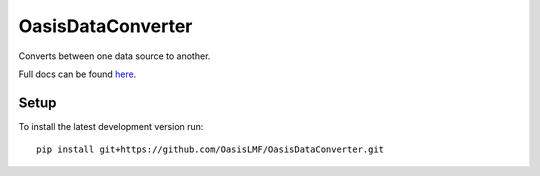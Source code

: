 OasisDataConverter
==================

Converts between one data source to another.

Full docs can be found `here <./docs>`_.

Setup
-----

To install the latest development version run::

    pip install git+https://github.com/OasisLMF/OasisDataConverter.git
